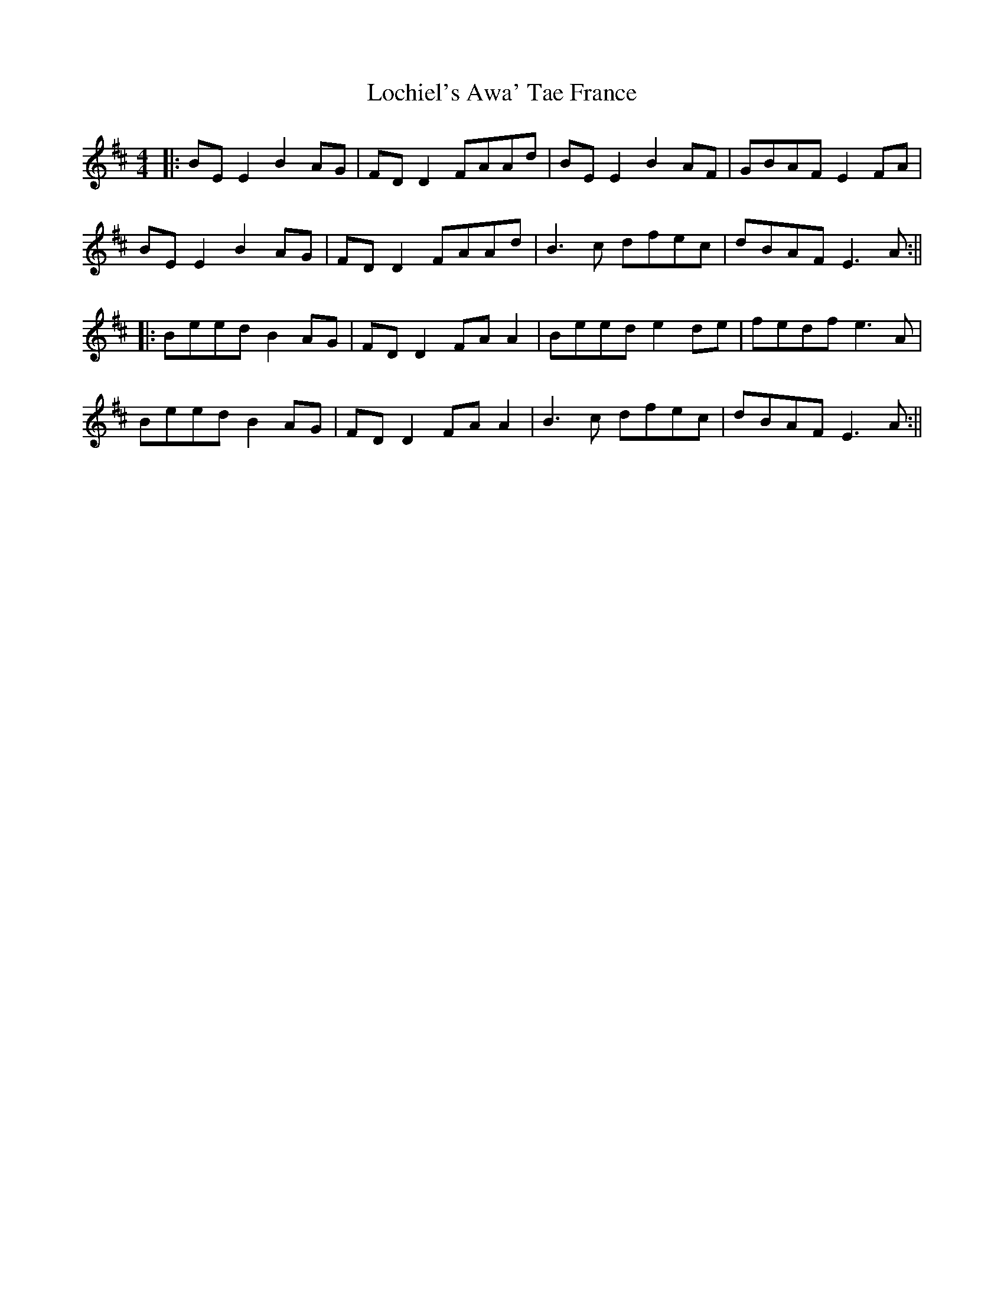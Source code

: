 X: 13
T: Lochiel's Awa' Tae France
Z: JACKB
S: https://thesession.org/tunes/6887#setting29213
R: reel
M: 4/4
L: 1/8
K: Edor
|:BE E2 B2 AG|FD D2 FAAd|BE E2 B2AF|GBAF  E2 FA|
BE E2 B2 AG|FD D2 FAAd|B3c dfec|dBAF E3A:||
|:Beed B2 AG|FD D2 FA A2|Beed e2 de|fedf e3A|
Beed B2 AG|FD D2 FA A2|B3c dfec|dBAF E3A:||
